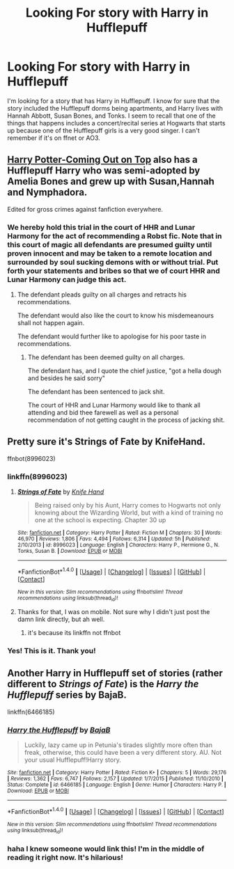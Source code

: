 #+TITLE: Looking For story with Harry in Hufflepuff

* Looking For story with Harry in Hufflepuff
:PROPERTIES:
:Author: ExtrovertedBookworm
:Score: 3
:DateUnix: 1491400324.0
:DateShort: 2017-Apr-05
:FlairText: Request
:END:
I'm looking for a story that has Harry in Hufflepuff. I know for sure that the story included the Hufflepuff dorms being apartments, and Harry lives with Hannah Abbott, Susan Bones, and Tonks. I seem to recall that one of the things that happens includes a concert/recital series at Hogwarts that starts up because one of the Hufflepuff girls is a very good singer. I can't remember if it's on ffnet or AO3.


** [[http://fictionhunt.com/read/10086764/1][Harry Potter-Coming Out on Top]] also has a Hufflepuff Harry who was semi-adopted by Amelia Bones and grew up with Susan,Hannah and Nymphadora.

Edited for gross crimes against fanfiction everywhere.
:PROPERTIES:
:Score: 3
:DateUnix: 1491406656.0
:DateShort: 2017-Apr-05
:END:

*** We hereby hold this trial in the court of HHR and Lunar Harmony for the act of recommending a Robst fic. Note that in this court of magic all defendants are presumed guilty until proven innocent and may be taken to a remote location and surrounded by soul sucking demons with or without trial. Put forth your statements and bribes so that we of court HHR and Lunar Harmony can judge this act.
:PROPERTIES:
:Author: ksense2016
:Score: 4
:DateUnix: 1491431008.0
:DateShort: 2017-Apr-06
:END:

**** The defendant pleads guilty on all charges and retracts his recommendations.

The defendant would also like the court to know his misdemeanours shall not happen again.

The defendant would further like to apologise for his poor taste in recommendations.
:PROPERTIES:
:Score: 3
:DateUnix: 1491435874.0
:DateShort: 2017-Apr-06
:END:

***** The defendant has been deemed guilty on all charges.

The defendant has, and I quote the chief justice, "got a hella dough and besides he said sorry"

The defendant has been sentenced to jack shit.

The court of HHR and Lunar Harmony would like to thank all attending and bid thee farewell as well as a personal recommendation of not getting caught in the process of jacking shit.
:PROPERTIES:
:Author: ksense2016
:Score: 4
:DateUnix: 1491437004.0
:DateShort: 2017-Apr-06
:END:


** Pretty sure it's Strings of Fate by KnifeHand.

ffnbot(8996023)
:PROPERTIES:
:Author: aldonius
:Score: 2
:DateUnix: 1491401975.0
:DateShort: 2017-Apr-05
:END:

*** linkffn(8996023)
:PROPERTIES:
:Author: ksense2016
:Score: 2
:DateUnix: 1491410766.0
:DateShort: 2017-Apr-05
:END:

**** [[http://www.fanfiction.net/s/8996023/1/][*/Strings of Fate/*]] by [[https://www.fanfiction.net/u/147648/Knife-Hand][/Knife Hand/]]

#+begin_quote
  Being raised only by his Aunt, Harry comes to Hogwarts not only knowing about the Wizarding World, but with a kind of training no one at the school is expecting. Chapter 30 up
#+end_quote

^{/Site/: [[http://www.fanfiction.net/][fanfiction.net]] *|* /Category/: Harry Potter *|* /Rated/: Fiction M *|* /Chapters/: 30 *|* /Words/: 46,970 *|* /Reviews/: 1,806 *|* /Favs/: 4,494 *|* /Follows/: 6,314 *|* /Updated/: 5h *|* /Published/: 2/10/2013 *|* /id/: 8996023 *|* /Language/: English *|* /Characters/: Harry P., Hermione G., N. Tonks, Susan B. *|* /Download/: [[http://www.ff2ebook.com/old/ffn-bot/index.php?id=8996023&source=ff&filetype=epub][EPUB]] or [[http://www.ff2ebook.com/old/ffn-bot/index.php?id=8996023&source=ff&filetype=mobi][MOBI]]}

--------------

*FanfictionBot*^{1.4.0} *|* [[[https://github.com/tusing/reddit-ffn-bot/wiki/Usage][Usage]]] | [[[https://github.com/tusing/reddit-ffn-bot/wiki/Changelog][Changelog]]] | [[[https://github.com/tusing/reddit-ffn-bot/issues/][Issues]]] | [[[https://github.com/tusing/reddit-ffn-bot/][GitHub]]] | [[[https://www.reddit.com/message/compose?to=tusing][Contact]]]

^{/New in this version: Slim recommendations using/ ffnbot!slim! /Thread recommendations using/ linksub(thread_id)!}
:PROPERTIES:
:Author: FanfictionBot
:Score: 1
:DateUnix: 1491410799.0
:DateShort: 2017-Apr-05
:END:


**** Thanks for that, I was on mobile. Not sure why I didn't just post the damn link directly, but ah well.
:PROPERTIES:
:Author: aldonius
:Score: 1
:DateUnix: 1491411203.0
:DateShort: 2017-Apr-05
:END:

***** it's because its linkffn not ffnbot
:PROPERTIES:
:Author: ksense2016
:Score: 1
:DateUnix: 1491430731.0
:DateShort: 2017-Apr-06
:END:


*** Yes! This is it. Thank you!
:PROPERTIES:
:Author: ExtrovertedBookworm
:Score: 1
:DateUnix: 1491403476.0
:DateShort: 2017-Apr-05
:END:


** Another Harry in Hufflepuff set of stories (rather different to /Strings of Fate/) is the /Harry the Hufflepuff/ series by BajaB.

linkffn(6466185)
:PROPERTIES:
:Author: aldonius
:Score: 1
:DateUnix: 1491411300.0
:DateShort: 2017-Apr-05
:END:

*** [[http://www.fanfiction.net/s/6466185/1/][*/Harry the Hufflepuff/*]] by [[https://www.fanfiction.net/u/943028/BajaB][/BajaB/]]

#+begin_quote
  Luckily, lazy came up in Petunia's tirades slightly more often than freak, otherwise, this could have been a very different story. AU. Not your usual Hufflepuff!Harry story.
#+end_quote

^{/Site/: [[http://www.fanfiction.net/][fanfiction.net]] *|* /Category/: Harry Potter *|* /Rated/: Fiction K+ *|* /Chapters/: 5 *|* /Words/: 29,176 *|* /Reviews/: 1,362 *|* /Favs/: 6,747 *|* /Follows/: 2,157 *|* /Updated/: 1/7/2015 *|* /Published/: 11/10/2010 *|* /Status/: Complete *|* /id/: 6466185 *|* /Language/: English *|* /Genre/: Humor *|* /Characters/: Harry P. *|* /Download/: [[http://www.ff2ebook.com/old/ffn-bot/index.php?id=6466185&source=ff&filetype=epub][EPUB]] or [[http://www.ff2ebook.com/old/ffn-bot/index.php?id=6466185&source=ff&filetype=mobi][MOBI]]}

--------------

*FanfictionBot*^{1.4.0} *|* [[[https://github.com/tusing/reddit-ffn-bot/wiki/Usage][Usage]]] | [[[https://github.com/tusing/reddit-ffn-bot/wiki/Changelog][Changelog]]] | [[[https://github.com/tusing/reddit-ffn-bot/issues/][Issues]]] | [[[https://github.com/tusing/reddit-ffn-bot/][GitHub]]] | [[[https://www.reddit.com/message/compose?to=tusing][Contact]]]

^{/New in this version: Slim recommendations using/ ffnbot!slim! /Thread recommendations using/ linksub(thread_id)!}
:PROPERTIES:
:Author: FanfictionBot
:Score: 2
:DateUnix: 1491411331.0
:DateShort: 2017-Apr-05
:END:


*** haha I knew someone would link this! I'm in the middle of reading it right now. It's hilarious!
:PROPERTIES:
:Author: ExtrovertedBookworm
:Score: 2
:DateUnix: 1491429035.0
:DateShort: 2017-Apr-06
:END:
